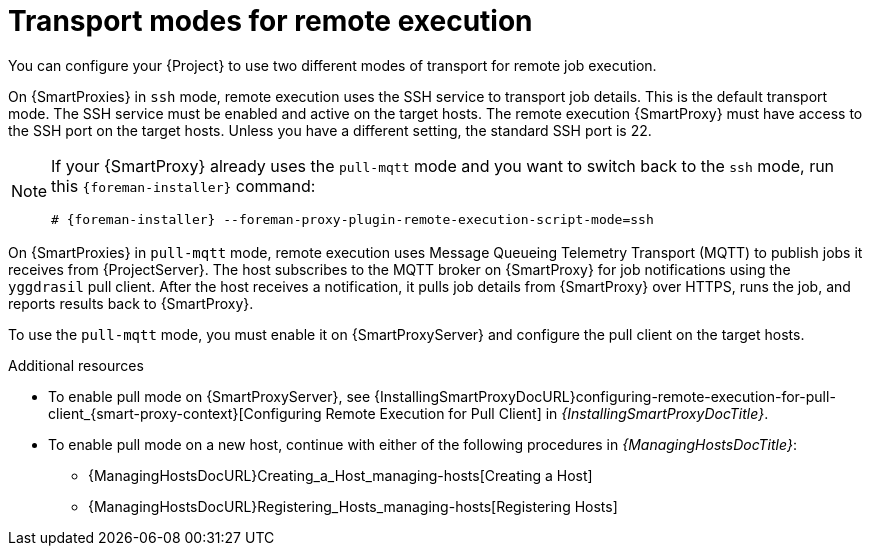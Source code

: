[id="transport-modes-for-remote-execution_{context}"]
= Transport modes for remote execution

You can configure your {Project} to use two different modes of transport for remote job execution.

On {SmartProxies} in `ssh` mode, remote execution uses the SSH service to transport job details.
This is the default transport mode.
The SSH service must be enabled and active on the target hosts.
The remote execution {SmartProxy} must have access to the SSH port on the target hosts.
Unless you have a different setting, the standard SSH port is 22.

[NOTE]
====
If your {SmartProxy} already uses the `pull-mqtt` mode and you want to switch back to the `ssh` mode, run this `{foreman-installer}` command:

[options="nowrap",subs="+quotes,verbatim,attributes"]
----
# {foreman-installer} --foreman-proxy-plugin-remote-execution-script-mode=ssh
----
====

On {SmartProxies} in `pull-mqtt` mode, remote execution uses Message Queueing Telemetry Transport (MQTT) to publish jobs it receives from {ProjectServer}.
The host subscribes to the MQTT broker on {SmartProxy} for job notifications using the `yggdrasil` pull client.
After the host receives a notification, it pulls job details from {SmartProxy} over HTTPS, runs the job, and reports results back to {SmartProxy}.

To use the `pull-mqtt` mode, you must enable it on {SmartProxyServer} and configure the pull client on the target hosts.

.Additional resources
* To enable pull mode on {SmartProxyServer}, see {InstallingSmartProxyDocURL}configuring-remote-execution-for-pull-client_{smart-proxy-context}[Configuring Remote Execution for Pull Client] in _{InstallingSmartProxyDocTitle}_.
ifdef::katello,orcharhino,satellite[]
* To enable pull mode on an existing host, continue with xref:Configuring_a_Host_to_Use_the_Pull_Client_{context}[].
endif::[]
ifdef::managing-hosts[]
* To enable pull mode on a new host, continue with either of the following procedures:

** xref:Creating_a_Host_{context}[]
** xref:Registering_Hosts_by_Using_Global_Registration_{context}[].
endif::[]
ifndef::managing-hosts[]
* To enable pull mode on a new host, continue with either of the following procedures in _{ManagingHostsDocTitle}_:

** {ManagingHostsDocURL}Creating_a_Host_managing-hosts[Creating a Host]
** {ManagingHostsDocURL}Registering_Hosts_managing-hosts[Registering Hosts]
endif::[]

